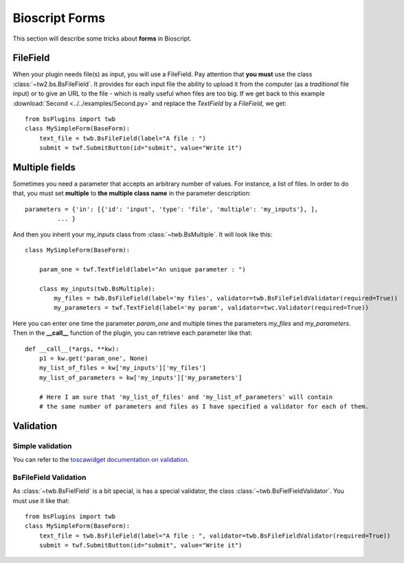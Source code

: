 .. _bs-form-label:

###############
Bioscript Forms
###############

This section will describe some tricks about **forms** in Bioscript.


*********
FileField
*********

When your plugin needs file(s) as input, you will use a FileField.
Pay attention that **you must** use the class :class:`~tw2.bs.BsFileField`.
It provides for each input file the ability to upload it from the computer (as a *traditional* file input) or to give an URL to the file - which is really useful when files are too big.
If we get back to this example :download:`Second <../../examples/Second.py>` and replace the *TextField* by a *FileField*, we get::

    from bsPlugins import twb
    class MySimpleForm(BaseForm):
        text_file = twb.BsFileField(label="A file : ")
        submit = twf.SubmitButton(id="submit", value="Write it")

***************
Multiple fields
***************

Sometimes you need a parameter that accepts an arbitrary number of values. For instance, a list of files. In order to do that, you must set **multiple** to **the multiple class name** in the parameter description::

     parameters = {'in': [{'id': 'input', 'type': 'file', 'multiple': 'my_inputs'}, ],
              ... }

And then you inherit your *my_inputs* class from :class:`~twb.BsMultiple`.
It will look like this::

    class MySimpleForm(BaseForm):

        param_one = twf.TextField(label="An unique parameter : ")

        class my_inputs(twb.BsMultiple):
            my_files = twb.BsFileField(label='my files', validator=twb.BsFileFieldValidator(required=True))
            my_parameters = twf.TextField(label='my param', validator=twc.Validator(required=True))

Here you can enter one time the parameter *param_one* and multiple times the parameters *my_files* and *my_parameters*. Then in the **__call__** function of the plugin, you can retrieve each parameter like that::

    def __call__(*args, **kw):
        p1 = kw.get('param_one', None)
        my_list_of_files = kw['my_inputs']['my_files']
        my_list_of_parameters = kw['my_inputs']['my_parameters']

        # Here I am sure that 'my_list_of_files' and 'my_list_of_parameters' will contain
        # the same number of parameters and files as I have specified a validator for each of them.



**********
Validation
**********

=================
Simple validation
=================

You can refer to the `toscawidget documentation on validation <http://tw2core.readthedocs.org/en/latest/design/#validation>`_.

======================
BsFileField Validation
======================

As :class:`~twb.BsFielField` is a bit special, is has a special validator, the class :class:`~twb.BsFielFieldValidator`.
You must use it like that::

    from bsPlugins import twb
    class MySimpleForm(BaseForm):
        text_file = twb.BsFileField(label="A file : ", validator=twb.BsFileFieldValidator(required=True))
        submit = twf.SubmitButton(id="submit", value="Write it")

